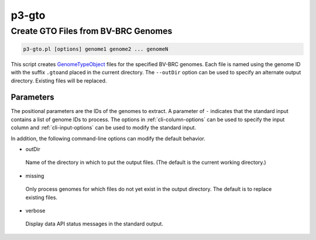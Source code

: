 .. _cli::p3-gto:


######
p3-gto
######


************************************
Create GTO Files from BV-BRC Genomes
************************************



.. code-block:: perl

     p3-gto.pl [options] genome1 genome2 ... genomeN


This script creates `GenomeTypeObject <GenomeTypeObject>`_ files for the specified BV-BRC genomes. Each file is named using the genome ID with the suffix \ ``.gto``\ 
and placed in the current directory. The \ ``--outDir``\  option can be used to specify an alternate output directory. Existing files will be
replaced.

Parameters
==========


The positional parameters are the IDs of the genomes to extract. A parameter of \ ``-``\  indicates that the standard input contains a
list of genome IDs to process. The options in :ref:`cli-column-options` can be used to specify the input column and :ref:`cli-input-options` can
be used to modify the standard input.

In addition, the following command-line options can modify the default behavior.


- outDir
 
 Name of the directory in which to put the output files. (The default is the current working directory.)
 


- missing
 
 Only process genomes for which files do not yet exist in the output directory. The default is to replace existing files.
 


- verbose
 
 Display data API status messages in the standard output.
 



